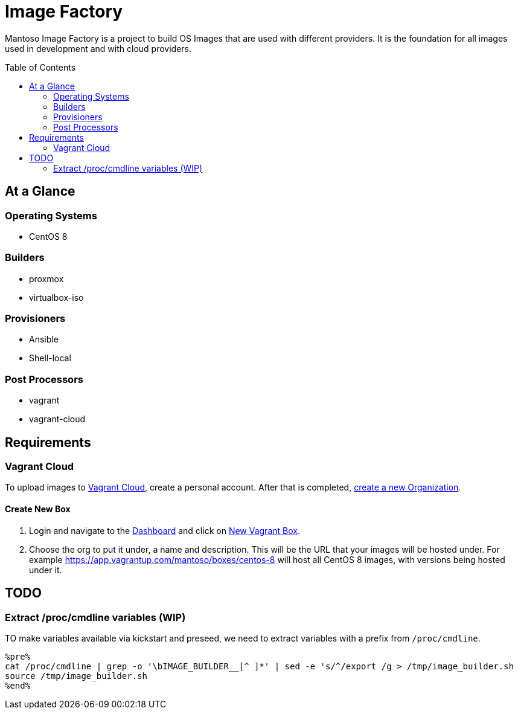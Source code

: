 = Image Factory
:toc:
:toc-placement: preamble
// URI's
:uri-m: https://mantoso.com
:uri-vagrant-cloud: https://app.vagrantup.com
:uri-new-vagrant-org: https://app.vagrantup.com/mantoso/boxes/centos-8
:uri-new-vagrant-box: https://app.vagrantup.com/boxes/new

Mantoso Image Factory is a project to build OS Images that are used with different providers. It is the foundation for all images used in development and with cloud providers.

== At a Glance

=== Operating Systems

- CentOS 8

=== Builders

- proxmox
- virtualbox-iso

=== Provisioners

- Ansible
- Shell-local

=== Post Processors

- vagrant
- vagrant-cloud

== Requirements

=== Vagrant Cloud

To upload images to {uri-vagrant-cloud}[Vagrant Cloud], create a personal account. After that is completed,  {uri-new-vagrant-org}[create a new Organization].

==== Create New Box

. Login and navigate to the {uri-vagrant-cloud}[Dashboard] and click on {uri-new-vagrant-box}[New Vagrant Box].
. Choose the org to put it under, a name and description. This will be the URL that your images will be hosted under. For example https://app.vagrantup.com/mantoso/boxes/centos-8 will host all CentOS 8 images, with versions being hosted under it.

== TODO

=== Extract /proc/cmdline variables (WIP)

TO make variables available via kickstart and preseed, we need to extract variables with a prefix from `/proc/cmdline`.

[source,bash]
----
%pre%
cat /proc/cmdline | grep -o '\bIMAGE_BUILDER__[^ ]*' | sed -e 's/^/export /g > /tmp/image_builder.sh
source /tmp/image_builder.sh
%end%
----
